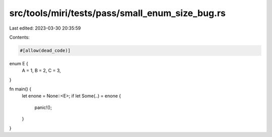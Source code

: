src/tools/miri/tests/pass/small_enum_size_bug.rs
================================================

Last edited: 2023-03-30 20:35:59

Contents:

.. code-block:: rs

    #[allow(dead_code)]
enum E {
    A = 1,
    B = 2,
    C = 3,
}

fn main() {
    let enone = None::<E>;
    if let Some(..) = enone {
        panic!();
    }
}


